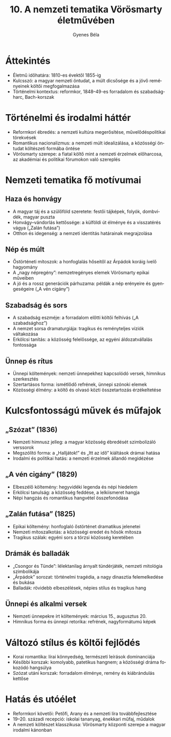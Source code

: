#+TITLE: 10. A nemzeti tematika Vörösmarty életművében
#+AUTHOR: Gyenes Béla
#+LANGUAGE: hu
* Áttekintés
- Életmű időhatára: 1810-es évektől 1855-ig  
- Kulcsszó: a magyar nemzeti öntudat, a múlt dicsősége és a jövő reményeinek költői megfogalmazása  
- Történelmi kontextus: reformkor, 1848–49-es forradalom és szabadságharc, Bach-korszak

* Történelmi és irodalmi háttér
- Reformkori ébredés: a nemzeti kultúra megerősítése, művelődéspolitikai törekvések  
- Romantikus nacionalizmus: a nemzeti múlt idealizálása, a közösségi öntudat költészeti formába öntése  
- Vörösmarty szerepe: a fiatal költő mint a nemzeti érzelmek előharcosa, az akadémiai és politikai fórumokon való szereplés  

* Nemzeti tematika fő motívumai
** Haza és honvágy
- A magyar táj és a szülőföld szeretete: festői tájképek, folyók, dombvidék, magyar puszta  
- Honvágy–vándorlás kettőssége: a külföldi út élménye és a visszatérés vágya („Zalán futása”)  
- Otthon és idegenség: a nemzeti identitás határainak megrajzolása  

** Nép és múlt
- Őstörténeti mítoszok: a honfoglalás hőseitől az Árpádok koráig ívelő hagyomány  
- A „nagy népregény”: nemzetregényes elemek Vörösmarty epikai műveiben  
- A jó és a rossz generációk párhuzama: példák a nép erényeire és gyengeségeire („A vén cigány”)  

** Szabadság és sors
- A szabadság eszméje: a forradalom előtti költői felhívás („A szabadsághoz”)  
- A nemzet sorsa dramaturgiája: tragikus és reményteljes víziók váltakozása  
- Erkölcsi tanítás: a közösség felelőssége, az egyéni áldozatvállalás fontossága  

** Ünnep és rítus
- Ünnepi költemények: nemzeti ünnepekhez kapcsolódó versek, himnikus szerkesztés  
- Szertartásos forma: ismétlődő refrének, ünnepi szónoki elemek  
- Közösségi élmény: a költő és olvasó közti összetartozás érzékeltetése  

* Kulcsfontosságú művek és műfajok
** „Szózat” (1836)
- Nemzeti himnusz jelleg: a magyar közösség ébredését szimbolizáló verssorok  
- Megszólító forma: a „Halljátok!” és „Itt az idő” kiáltások drámai hatása  
- Irodalmi és politikai hatás: a nemzeti érzelmek állandó megidézése  

** „A vén cigány” (1829)
- Elbeszélő költemény: hegyvidéki legenda és népi hiedelem  
- Erkölcsi tanulság: a közösség feddése, a lelkiismeret hangja  
- Népi hangzás és romantikus hangvétel összefonódása  

** „Zalán futása” (1825)
- Epikai költemény: honfoglaló őstörténet dramatikus jelenetei  
- Nemzeti mítoszalkotás: a közösségi eredet és hősök mítosza  
- Tragikus szálak: egyéni sors a törzsi közösség keretében  

** Drámák és balladák
- „Csongor és Tünde”: lélektanilag árnyalt tündérjáték, nemzeti mitológia szimbolikája  
- „Árpádok” sorozat: történelmi tragédia, a nagy dinasztia felemelkedése és bukása  
- Balladák: rövidebb elbeszélések, népies stílus és tragikus hang  

** Ünnepi és alkalmi versek
- Nemzeti ünnepekre írt költemények: március 15., augusztus 20.  
- Himnikus forma és ünnepi retorika: refrének, nagyformátumú képek  

* Változó stílus és költői fejlődés
- Korai romantika: lírai könnyedség, természeti leírások dominanciája  
- Későbbi korszak: komolyabb, patetikus hangnem; a közösségi dráma fokozódó hangsúlya  
- Szózat utáni korszak: forradalom élménye, remény és kiábrándulás kettőse  

* Hatás és utóélet
- Reformkori követői: Petőfi, Arany és a nemzeti líra továbbfejlesztése  
- 19–20. századi recepció: iskolai tananyag, énekkari műfaj, műdalok  
- A nemzeti költészet klasszikusa: Vörösmarty központi szerepe a magyar irodalmi kánonban  

